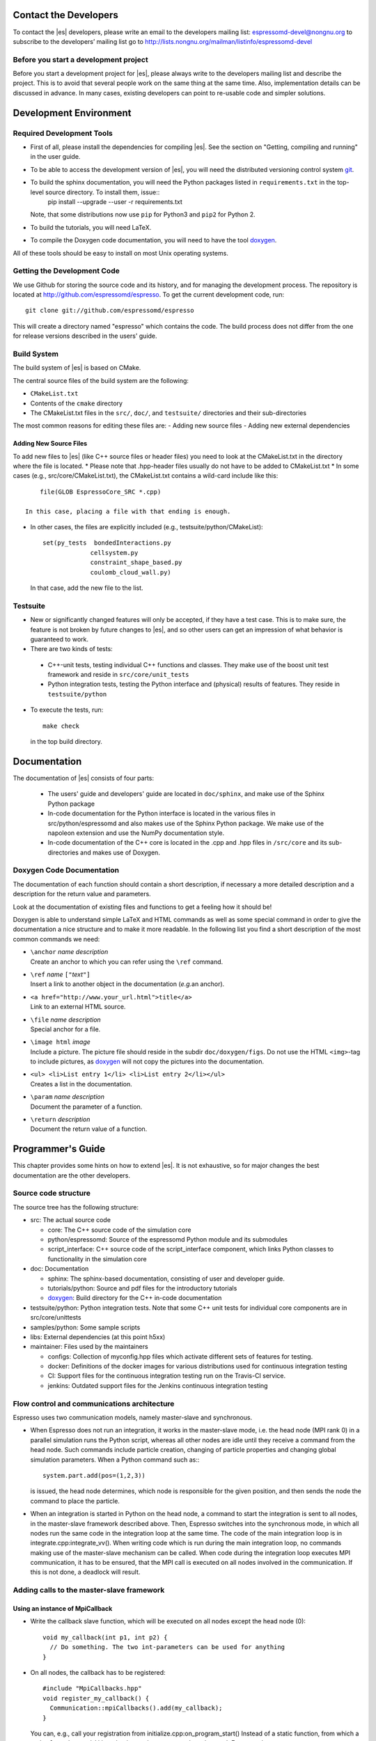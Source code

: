 
.. _Contact the Developers:

Contact the Developers
======================

To contact the |es| developers, please write an email to the developers mailing list:
espressomd-devel@nongnu.org
to subscribe to the developers’ mailing list go to
http://lists.nongnu.org/mailman/listinfo/espressomd-devel


.. _Before you start a development project:

Before you start a development project
--------------------------------------
Before you start a development project for |es|, please always write to the developers mailing list and describe the project.
This is to avoid that several people work on the same thing at the same time. Also, implementation details can be discussed in advance. In many cases, existing developers can point to re-usable code and simpler solutions.


.. _Development Environment:

Development Environment
=======================


.. _Required Development Tools:

Required Development Tools
--------------------------

-  First of all, please install the dependencies for compiling |es|. See the section on "Getting, compiling and running" in the user guide.

-  To be able to access the development version of |es|, you will need
   the distributed versioning control system git_.

-  To build the sphinx documentation, you will need the Python packages listed in ``requirements.txt`` in the top-level source directory. To install them, issue::
      pip install --upgrade --user -r requirements.txt

   Note, that some distributions now use ``pip`` for Python3 and ``pip2`` for Python 2.

-  To build the tutorials, you will need LaTeX.

-  To compile the Doxygen code documentation, you will need to have the
   tool doxygen_.

All of these tools should be easy to install on most Unix operating
systems.

.. _Getting the Development Code:

Getting the Development Code
----------------------------
We use Github for storing the source code and its history, and for managing the development process.
The repository is located at http://github.com/espressomd/espresso.
To get the current development code, run::

  git clone git://github.com/espressomd/espresso

This will create a directory named "espresso" which contains the code.
The build process does not differ from the one for release versions described in the users' guide.


Build System
------------

The build system of |es| is based on CMake.

The central source files of the build system are the following:

-  ``CMakeList.txt``

-  Contents of the ``cmake`` directory

-  The CMakeList.txt files in the ``src/``, ``doc/``, and ``testsuite/`` directories and their sub-directories

The most common reasons for editing these files are:
-  Adding new source files
-  Adding new external dependencies

Adding New Source Files
~~~~~~~~~~~~~~~~~~~~~~~

To add new files to |es| (like C++ source files or header files) you
need to look at the CMakeList.txt in the directory where the file is located.
* Please note that .hpp-header files usually do not have to be added to CMakeList.txt
* In some cases (e.g., src/core/CMakeList.txt), the CMakeList.txt contains a wild-card include like this::

      file(GLOB EspressoCore_SRC *.cpp)

  In this case, placing a file with that ending is enough.

* In other cases, the files are explicitly included (e.g., testsuite/python/CMakeList)::

      set(py_tests  bondedInteractions.py
                   cellsystem.py
                   constraint_shape_based.py
                   coulomb_cloud_wall.py)

  In that case, add the new file to the list.

Testsuite
---------

-  New or significantly changed features will only be accepted, if they have a test case.
   This is to make sure, the feature is not broken by future changes to |es|, and so other users can get an impression of what behavior is guaranteed to work.
-  There are two kinds of tests:

  -  C++-unit tests, testing individual C++ functions and classes. They make use of the boost unit test framework and reside in ``src/core/unit_tests``
  -  Python integration tests, testing the Python interface and (physical) results of features. They reside in ``testsuite/python``

-  To execute the tests, run::

     make check

   in the top build directory.


.. _Documentation:

Documentation
=============

The documentation of |es| consists of four parts:

  -  The users' guide and developers' guide are located in ``doc/sphinx``, and make use of the Sphinx Python package
  -  In-code documentation for the Python interface is located in the various files in src/python/espressomd and also makes use of the Sphinx Python package. We make use of the napoleon extension and use the NumPy documentation style.
  -  In-code documentation of the C++ core is located in the .cpp and .hpp files in ``/src/core`` and its sub-directories and makes use of Doxygen.

Doxygen Code Documentation
--------------------------

The documentation of each function should contain a short description,
if necessary a more detailed description and a description for the
return value and parameters.

Look at the documentation of existing files and functions to get a
feeling how it should be!

Doxygen is able to understand simple LaTeX and HTML commands as well as
some special command in order to give the documentation a nice structure
and to make it more readable. In the following list you find a short
description of the most common commands we need:

-  | ``\anchor`` *name* *description*
   | Create an anchor to which you can refer using the ``\ref`` command.

-  | ``\ref`` *name* ``["``\ *text*\ ``"]``
   | Insert a link to another object in the documentation (*e.g.*\ an
     anchor).

-  | ``<a href="http://www.your_url.html">title</a>``
   | Link to an external HTML source.

-  | ``\file`` *name* *description*
   | Special anchor for a file.

-  | ``\image html`` *image*
   | Include a picture. The picture file should reside in the subdir
     ``doc/doxygen/figs``. Do not use the HTML ``<img>``-tag to include
     pictures, as doxygen_ will not copy the pictures into the
     documentation.

-  | ``<ul> <li>List entry 1</li> <li>List entry 2</li></ul>``
   | Creates a list in the documentation.

-  | ``\param`` *name* *description*
   | Document the parameter of a function.

-  | ``\return`` *description*
   | Document the return value of a function.

.. _Programmers's Guide:


Programmer's Guide
==================

This chapter provides some hints on how to extend |es|. It is not
exhaustive, so for major changes the best documentation are the other
developers.


Source code structure
---------------------

The source tree has the following structure:

* src: The actual source code

  * core: The C++ source code of the simulation core
  * python/espressomd: Source of the espressomd Python module and its submodules
  * script_interface: C++ source code of the script_interface component, which links Python classes to functionality in the simulation core

* doc: Documentation

  * sphinx: The sphinx-based documentation, consisting of user and developer guide.
  * tutorials/python: Source and pdf files for the introductory tutorials
  * doxygen_: Build directory for the C++ in-code documentation

* testsuite/python: Python integration tests. Note that some C++ unit tests for individual core components are in src/core/unittests
* samples/python: Some sample scripts
* libs: External dependencies (at this point h5xx)
* maintainer: Files used by the maintainers

  * configs: Collection of myconfig.hpp files which activate different sets of features for testing.
  * docker: Definitions of the docker images for various distributions used for continuous integration testing
  * CI: Support files for the continuous integration testing run on the Travis-CI service.
  * jenkins: Outdated support files for the Jenkins continuous integration testing


Flow control and communications architecture
--------------------------------------------
Espresso uses two communication models, namely master-slave and synchronous.

* When Espresso does not run an integration, it works in the master-slave mode, i.e. the head node (MPI rank 0) in a parallel simulation
  runs the Python script, whereas all other nodes are idle until they receive a command from the head node. Such commands include particle creation,
  changing of particle properties and changing global simulation parameters.
  When a Python command such as:::

    system.part.add(pos=(1,2,3))

  is issued, the head node determines, which node is responsible for the given position, and then sends the node the command to place the particle.

* When an integration is started in Python on the head node, a command to start the integration is sent to all nodes, in the master-slave framework described above.
  Then, Espresso switches into the synchronous mode, in which all nodes run the same code in the integration loop at the same time.
  The code of the main integration loop is in integrate.cpp:integrate_vv().
  When writing code which is run during the main integration loop, no commands making use of the master-slave mechanism can be called.
  When code during the integration loop executes MPI communication, it has to be ensured, that the MPI call is executed on all nodes
  involved in the communication. If this is not done, a deadlock will result.

Adding calls to the master-slave framework
------------------------------------------

Using an instance of MpiCallback
~~~~~~~~~~~~~~~~~~~~~~~~~~~~~~~~

* Write the callback slave function, which will be executed on all nodes except the head node (0)::

    void my_callback(int p1, int p2) {
      // Do something. The two int-parameters can be used for anything
    }

* On all nodes, the callback has to be registered::

    #include "MpiCallbacks.hpp"
    void register_my_callback() {
      Communication::mpiCallbacks().add(my_callback);
    }

  You can, e.g., call your registration from initialize.cpp:on_program_start()
  Instead of a static function, from which a ``std::function<void(int,int)>`` can be constructed can
  be used. For example::

    #include "MpiCallbacks.hpp"
    void register_my_callback() {
      Communication::mpiCallbacks().add([](int, int){ /* Do something */ });
    }

  can be used to add a lambda function as callback.
* Then, you can use your callback from the head node::

    #include "MpiCallbacks.hpp"
    void call_my_callback() {
      Communication::mpiCallbacks.call(my_callback, param1, param2);
    }

  This only works outside the integration loop. After the callback has been called, synchronous mpi communication can be done.

Legacy callbacks
~~~~~~~~~~~~~~~~

Older code uses callbacks defined in the CALLBACK_LIST preprocessor macro in communications.cpp. They are called via mpi_call().
See communications.cpp:mpi_place_particle() for an example.

Adding New Bonded Interactions
------------------------------

To add a new bonded interaction, the following steps have to be taken

* Simulation core:

  * Define a structure holding the parameters (prefactors, etc.) of the interaction
  * Write functions for calculating force and energy, respectively.
  * Write a setter function, which takes the parameters of the interactions and stores them in the bonded interactions data structure
  * Add calls to the force and energy calculation functions to the force calculation in the integration loop as well as to energy and pressure/stress tensor analysis

* Python interface

  * Import the definition of the bond data structure from the simulation core
  * Implement a class for the bonded interaction derived from the BondedInteraction base class

Defining the data structure for the interaction
~~~~~~~~~~~~~~~~~~~~~~~~~~~~~~~~~~~~~~~~~~~~~~~

The data structures for bonded interactions reside in ``interaction_data.hpp``.

* Add your interaction to the ``enum BondedInteraction``.
  This enumeration is used to identify different bonded interactions.
* Add a typedef struct containing the parameters of the interaction. Use the one for the FENE interaction as template::

    typedef struct {
      double k;
      [...]
    } Fene_bond_parameters;

* Add a member to the typedef union Bond_parameters. For the FENE bond it looks like this::

    Fene_bond_parameters fene;


Functions for calculating force and energy, and for setting parameters
~~~~~~~~~~~~~~~~~~~~~~~~~~~~~~~~~~~~~~~~~~~~~~~~~~~~~~~~~~~~~~~~~~~~~~

Every interaction resides in its own source .cpp and .hpp. A simple example for a
bonded interaction is the FENE bond in ``src/core/fene.cpp``` and ``src/core/fene.hpp``.
Use these two files as templates for your interaction.

Notes:

* The names of function arguments mentioned below are taken from the FENE bond in ``src/core/fene.cpp`` and ``src/core/fene.hpp``. It is recommended to use the same names for the corresponding functions for your interaction.
* The recommended signatures of the force and energy functions are::

    inline int calc_fene_pair_force(Particle *p1, Particle *p2,
                                Bonded_ia_parameters *iaparams,
                                double dx[3], double force[3])
    inline int fene_pair_energy(Particle *p1, Particle *p2,
                            Bonded_ia_parameters *iaparams,
                            double dx[3], double *_energy)

  Here, ``fene`` needs to be replaced by the name of the new interaction.
* The setter function gets a ``bond_type`` which is a numerical id identifying the number of the bond type in the simulation. It DOES NOT determine the type of the bond potential (harmonic vs FENE).
  The signature of the setter function has to contain the ``bond_type``, the remaining parameters are specific to the interaction. For the FENE bond, e.g., we have::

    fene_set_params(int bond_type, double k, double drmax, double r0)

  A return value of ``ES_OK`` is returned on success, ``ES_ERR`` on error, e.g., when parameters are invalid.
* The setter function must call make_bond_type_exists() with that bond type, to allocate the memory for storing the parameters.
* Afterwards, the bond parameters can be stored in the global variable bonded_ia_params[bond_type]

  * bonded_ia_params[bond_type].num is the number of particles involved in the bond -1. I.e., 1 for a pairwise bonded potential such as the FENE bond.
  * The parameters for the individual bonded interaction go to the member of Bond_parameters for your interaction defined in the previous step. For the FENE bond, this would be::
    bonded_ia_params[bond_tpe].p.fene
* At the end of the parameter setter function, do not forget the call to mpi_bcast_ia_params(), which will sync the parameters just set to other compute nodes in a parallel simulation.
* The routines for calculating force and energy return an integer. A return value of 0 means OK, a value of 1 means that the particles are too far apart and the bond is broken. This will stop the integration with a runtime error.
* The functions for calculating force and energy can make use of a pre-calculated distance vector (dx) pointing from particle 2 to particle 1.
* The force on particle 1 has to be stored in the force vector  (not added to it). The force on particle 2 will be obtained from Newton's law.
* The result of the energy calculation is placed in (NOT added to) the ``_energy`` argument of the energy calculation function.



Including the bonded interaction in the force calculation and the energy and pressure analysis
~~~~~~~~~~~~~~~~~~~~~~~~~~~~~~~~~~~~~~~~~~~~~~~~~~~~~~~~~~~~~~~~~~~~~~~~~~~~~~~~~~~~~~~~~~~~~~

* In ``src/core/interaction_data.cpp``:

    #. Add a name for the interaction to ``get_name_of_bonded_ia()``.
    #. In ``calc_maximal_cutoff()``, add a case for the new interaction which
       makes sure that ``max_cut`` is larger than the interaction range of the
       new interaction, typically the bond length.  This is necessary to ensure
       that, in a parallel simulation, a compute node has access to both bond
       partners. This value is always used as calculated by
       ``calc_maximal_cutoff``, therefore it is not strictly necessary that the
       maximal interaction range is stored explicitly.
    #. Besides this, you have enter the force respectively the energy
       calculation routines in ``add_bonded_force``, ``add_bonded_energy``,
       ``add_bonded_virials`` and ``pressure_calc``. The pressure occurs ice,
       once for the parallelized isotropic pressure and once for the tensorial
       pressure calculation. For pair forces, the pressure is calculated using
       the virials, for many body interactions currently no pressure is
       calculated.
    #. Do not forget to include the header file of your interaction.

* Force calculation: in ``forces_inline.hpp`` in the function
  ``add_bonded_force()``, add your bond to the switch statement. For the FENE
  bond, e.g., the code looks like this::

    case BONDED_IA_FENE:
      bond_broken = calc_fene_pair_force(p1, p2, iaparams, dx, force);

* Energy calculation: add similar code to ``add_bonded_energy()`` in ``energy_inline.hpp``
* Pressure, stress tensor and virial calculation: If your bonded interaction is
  a pair bond and does not modify the particles involved, add similar code as
  above to pressure.hpp:calc_bonded_pair_force(). Otherwise, you have to
  implement a custom solution for virial calculation.


Adding the bonded interaction in the Python interface
~~~~~~~~~~~~~~~~~~~~~~~~~~~~~~~~~~~~~~~~~~~~~~~~~~~~~

Please note that the following is Cython code (www.cython.org), rather than pure Python.
* In ``src/python/espressomd/interactions.pxd``:

  * import the parameter data structure from the C++ header file for your interaction. For the FENE bond, this looks like::

      cdef extern from "interaction_data.hpp":
          ctypedef struct Fene_bond_parameters:
              double k
              double drmax
              double r0
              double drmax2
              double drmax2i

  * Add your bonded interaction to the Cython copy of the BondedInteractions enum analogous to the one in the core:, described above::

      cdef enum enum_bonded_interaction "BondedInteraction":
          BONDED_IA_NONE = -1,
          BONDED_IA_FENE,
          BONDED_IA_HARMONIC,
          [...]

    The spelling has to match the one in the C++ enum exactly.
  * Adapt the Cython copy of the bond_parameters union analogous to the C++ core.  The member name has to match the one in C++ exactly::
      ctypedef union bond_parameters "Bond_parameters":
          Fene_bond_parameters fene
          Oif_global_forces_bond_parameters oif_global_forces
          Oif_local_forces_bond_parameters oif_local_forces
          Harmonic_bond_parameters harmonic
  * Import the declaration of the setter function implemented in the core. For the FENE bond, this looks like::
        cdef extern from "fene.hpp":
            int fene_set_params(int bond_type, double k, double drmax, double r0)

* In ``src/python/espressomd/interactions.pyx``:

  * Implement the Cython class for the bonded interaction, using the one for
    the FENE bond as template. Please use pep8 naming convention::

        class FeneBond(BondedInteraction):

            def __init__(self, *args, **kwargs):
                """
                FeneBond initializer. Used to instantiate a FeneBond identifier
                with a given set of parameters.

                Parameters
                ----------
                k : float
                    Specifies the magnitude of the bond interaction.
                d_r_max : float
                          Specifies the maximum stretch and compression length of the
                          bond.
                r_0 : float, optional
                      Specifies the equilibrium length of the bond.
                """
                super(FeneBond, self).__init__(*args, **kwargs)

            def type_number(self):
                return BONDED_IA_FENE

            def type_name(self):
                return "FENE"

            def valid_keys(self):
                return "k", "d_r_max", "r_0"

            def required_keys(self):
                return "k", "d_r_max"

            def set_default_params(self):
                self._params = {"r_0": 0.}

            def _get_params_from_es_core(self):
                return \
                    {"k": bonded_ia_params[self._bond_id].p.fene.k,
                     "d_r_max": bonded_ia_params[self._bond_id].p.fene.drmax,
                     "r_0": bonded_ia_params[self._bond_id].p.fene.r0}

            def _set_params_in_es_core(self):
                fene_set_params(
                    self._bond_id, self._params["k"], self._params["d_r_max"], self._params["r_0"])

* In ``testsuite/python/bondedInteractions.py``:

  * Add a test case, which verifies that parameters set and gotten from the interaction are consistent::

        test_fene = generateTestForBondParams(
            0, FeneBond, {"r_0": 1.1, "k": 5.2, "d_r_max": 3.})

.. _git: http://git-scm.com/

.. _doxygen: http://www.doxygen.org/
